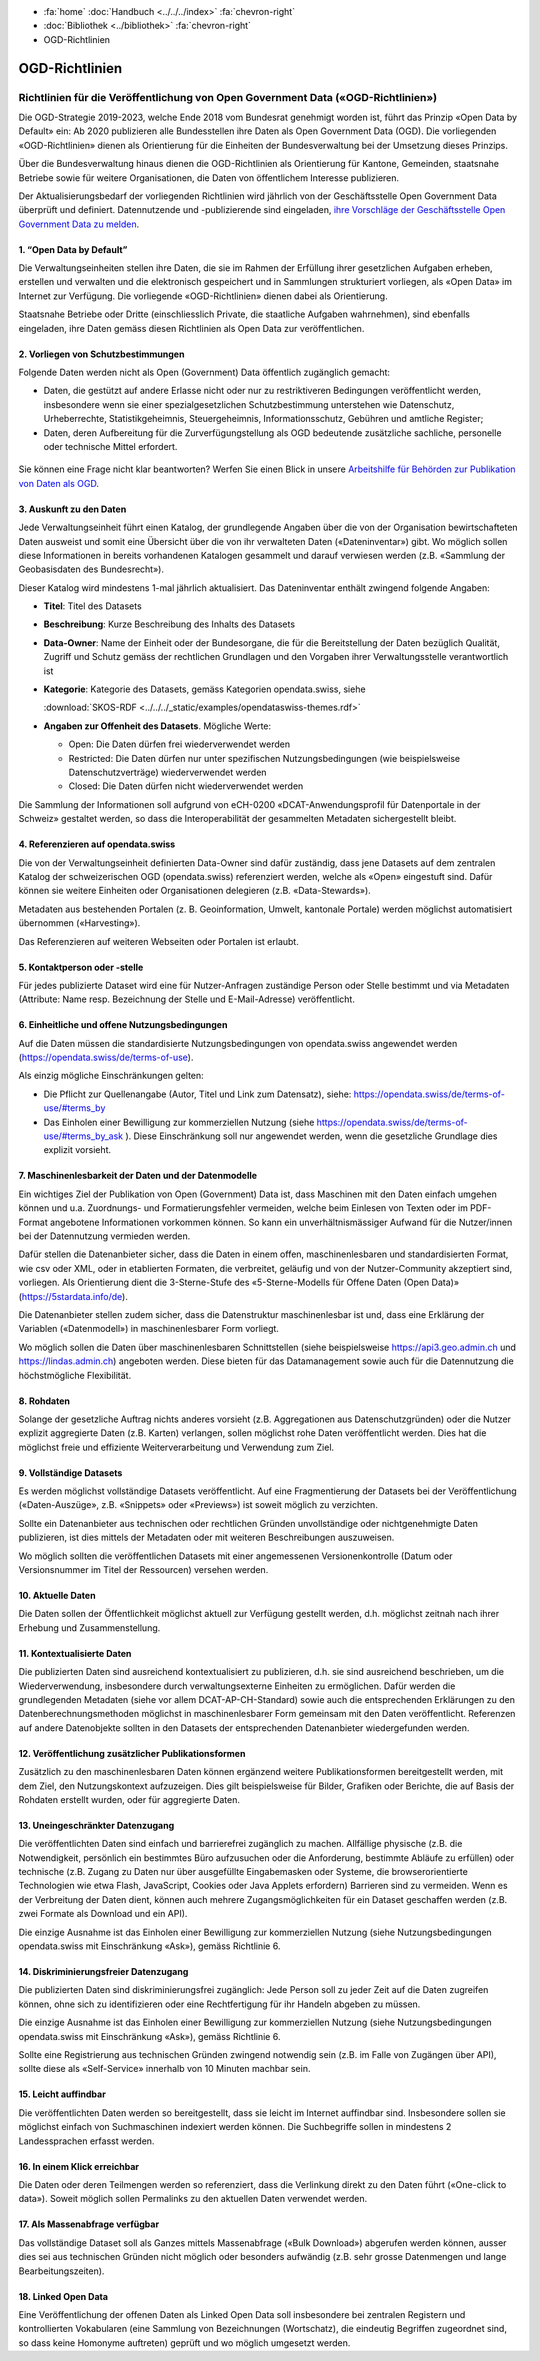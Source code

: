 .. container:: custom-breadcrumbs

   - :fa:`home` :doc:`Handbuch <../../../index>` :fa:`chevron-right`
   - :doc:`Bibliothek <../bibliothek>` :fa:`chevron-right`
   - OGD-Richtlinien

***************
OGD-Richtlinien
***************

Richtlinien für die Veröffentlichung von Open Government Data («OGD-Richtlinien»)
=================================================================================

Die OGD-Strategie 2019-2023, welche Ende 2018 vom Bundesrat genehmigt worden ist, führt das Prinzip
«Open Data by Default» ein: Ab 2020 publizieren alle Bundesstellen ihre Daten als Open Government
Data (OGD). Die vorliegenden «OGD-Richtlinien» dienen als Orientierung für die Einheiten der
Bundesverwaltung bei der Umsetzung dieses Prinzips.

Über die Bundesverwaltung hinaus dienen die OGD-Richtlinien als Orientierung für Kantone,
Gemeinden, staatsnahe Betriebe sowie für weitere Organisationen, die Daten von öffentlichem
Interesse publizieren.

Der Aktualisierungsbedarf der vorliegenden Richtlinien wird jährlich von der Geschäftsstelle Open
Government Data überprüft und definiert. Datennutzende und -publizierende sind eingeladen,
`ihre Vorschläge der Geschäftsstelle Open Government Data zu melden <mailto:opendata@bfs.admin.ch>`__.


1. “Open Data by Default”
--------------------------
Die Verwaltungseinheiten stellen ihre Daten, die sie im Rahmen der Erfüllung ihrer gesetzlichen
Aufgaben erheben, erstellen und verwalten und die elektronisch gespeichert und in Sammlungen
strukturiert vorliegen, als «Open Data» im Internet zur Verfügung. Die vorliegende «OGD-Richtlinien»
dienen dabei als Orientierung.

Staatsnahe Betriebe oder Dritte (einschliesslich Private, die staatliche Aufgaben wahrnehmen),
sind ebenfalls eingeladen, ihre Daten gemäss diesen Richtlinien als Open Data zur veröffentlichen.

2. Vorliegen von Schutzbestimmungen
------------------------------------

Folgende Daten werden nicht als Open (Government) Data öffentlich zugänglich gemacht:

- Daten, die gestützt auf andere Erlasse nicht oder nur zu restriktiveren Bedingungen
  veröffentlicht werden, insbesondere wenn sie einer spezialgesetzlichen Schutzbestimmung
  unterstehen wie Datenschutz, Urheberrechte, Statistikgeheimnis, Steuergeheimnis,
  Informationsschutz, Gebühren und amtliche Register;
- Daten, deren Aufbereitung für die Zurverfügungstellung als OGD bedeutende zusätzliche
  sachliche, personelle oder technische Mittel erfordert.

.. figure:: ../../../_static/images/vorbereiten/chart-arbeitshilfe-publikation.png
   :alt: Schema Arbeitshilfe-Publikation

Sie können eine Frage nicht klar beantworten? Werfen Sie einen Blick
in unsere `Arbeitshilfe für Behörden zur Publikation von Daten als OGD <https://www.bfs.admin.ch/bfs/de/home/dienstleistungen/ogd/dokumentation.assetdetail.11147071.html>`__.

3. Auskunft zu den Daten
-------------------------------

Jede Verwaltungseinheit führt einen Katalog, der grundlegende Angaben über die von der Organisation
bewirtschafteten Daten ausweist und somit eine Übersicht über die von ihr verwalteten Daten
(«Dateninventar») gibt. Wo möglich sollen diese Informationen in bereits vorhandenen Katalogen
gesammelt und darauf verwiesen werden (z.B. «Sammlung der Geobasisdaten des Bundesrecht»).

Dieser Katalog wird mindestens 1-mal jährlich aktualisiert. Das Dateninventar enthält zwingend
folgende Angaben:

- **Titel**: Titel des Datasets

- **Beschreibung**: Kurze Beschreibung des Inhalts des Datasets

- **Data-Owner**: Name der Einheit oder der Bundesorgane, die für die Bereitstellung der Daten bezüglich Qualität, Zugriff und Schutz gemäss der rechtlichen Grundlagen und den Vorgaben ihrer Verwaltungsstelle verantwortlich ist

- **Kategorie**: Kategorie des Datasets, gemäss Kategorien opendata.swiss, siehe

  :download:`SKOS-RDF <../../../_static/examples/opendataswiss-themes.rdf>`

- **Angaben zur Offenheit des Datasets**. Mögliche Werte:

  + Open: Die Daten dürfen frei wiederverwendet werden

  + Restricted: Die Daten dürfen nur unter spezifischen Nutzungsbedingungen (wie beispielsweise Datenschutzverträge) wiederverwendet werden

  + Closed: Die Daten dürfen nicht wiederverwendet werden

Die Sammlung der Informationen soll aufgrund von eCH-0200
«DCAT-Anwendungsprofil für Datenportale in der Schweiz» gestaltet werden,
so dass die Interoperabilität der gesammelten Metadaten sichergestellt bleibt.

4. Referenzieren auf opendata.swiss
-------------------------------------
Die von der Verwaltungseinheit definierten Data-Owner sind dafür zuständig, dass jene
Datasets auf dem zentralen Katalog der schweizerischen OGD (opendata.swiss) referenziert
werden, welche als «Open» eingestuft sind. Dafür können sie weitere
Einheiten oder Organisationen delegieren (z.B. «Data-Stewards»).

Metadaten aus bestehenden Portalen (z. B. Geoinformation, Umwelt, kantonale Portale) werden
möglichst automatisiert übernommen («Harvesting»).

Das Referenzieren auf weiteren Webseiten oder Portalen ist erlaubt.

5. Kontaktperson oder -stelle
--------------------------------

Für jedes publizierte Dataset wird eine für Nutzer-Anfragen zuständige Person oder Stelle
bestimmt und via Metadaten (Attribute: Name resp. Bezeichnung der Stelle und
E-Mail-Adresse) veröffentlicht.

6. Einheitliche und offene Nutzungsbedingungen
------------------------------------------------

Auf die Daten müssen die standardisierte Nutzungsbedingungen von opendata.swiss
angewendet werden (https://opendata.swiss/de/terms-of-use).

Als einzig mögliche Einschränkungen gelten:

- Die Pflicht zur Quellenangabe (Autor, Titel und Link zum Datensatz), siehe: https://opendata.swiss/de/terms-of-use/#terms_by

- Das Einholen einer Bewilligung zur kommerziellen Nutzung (siehe https://opendata.swiss/de/terms-of-use/#terms_by_ask ). Diese Einschränkung soll nur angewendet werden, wenn die gesetzliche Grundlage dies explizit vorsieht.

7. Maschinenlesbarkeit der Daten und der Datenmodelle
-------------------------------------------------------

Ein wichtiges Ziel der Publikation von Open (Government) Data ist, dass Maschinen
mit den Daten einfach umgehen können und u.a. Zuordnungs- und Formatierungsfehler
vermeiden, welche beim Einlesen von Texten oder im PDF-Format angebotene
Informationen vorkommen können. So kann ein unverhältnismässiger Aufwand
für die Nutzer/innen bei der Datennutzung vermieden werden.

Dafür stellen die Datenanbieter sicher, dass die Daten in einem offen, maschinenlesbaren
und standardisierten Format, wie csv oder XML, oder in etablierten Formaten, die verbreitet,
geläufig und von der Nutzer-Community akzeptiert sind, vorliegen.
Als Orientierung dient die 3-Sterne-Stufe des «5-Sterne-Modells
für Offene Daten (Open Data)» (https://5stardata.info/de).

Die Datenanbieter stellen zudem sicher, dass die Datenstruktur maschinenlesbar ist und,
dass eine Erklärung der Variablen («Datenmodell») in maschinenlesbarer Form vorliegt.

Wo möglich sollen die Daten über maschinenlesbaren Schnittstellen
(siehe beispielsweise https://api3.geo.admin.ch und https://lindas.admin.ch)
angeboten werden. Diese bieten für das Datamanagement sowie auch für die
Datennutzung die höchstmögliche Flexibilität.

8. Rohdaten
------------

Solange der gesetzliche Auftrag nichts anderes vorsieht (z.B. Aggregationen aus Datenschutzgründen)
oder die Nutzer explizit aggregierte Daten (z.B. Karten) verlangen, sollen möglichst rohe Daten
veröffentlicht werden. Dies hat die möglichst freie und effiziente Weiterverarbeitung und Verwendung zum Ziel.

9. Vollständige Datasets
--------------------------

Es werden möglichst vollständige Datasets veröffentlicht. Auf eine Fragmentierung der Datasets bei der
Veröffentlichung («Daten-Auszüge», z.B. «Snippets» oder «Previews») ist soweit möglich zu verzichten.

Sollte ein Datenanbieter aus technischen oder rechtlichen Gründen unvollständige oder nichtgenehmigte
Daten publizieren, ist dies mittels der Metadaten oder mit weiteren Beschreibungen auszuweisen.

Wo möglich sollten die veröffentlichen Datasets mit einer angemessenen Versionenkontrolle
(Datum oder Versionsnummer im Titel der Ressourcen) versehen werden.

10. Aktuelle Daten
-------------------

Die Daten sollen der Öffentlichkeit möglichst aktuell zur Verfügung gestellt werden, d.h. möglichst
zeitnah nach ihrer Erhebung und Zusammenstellung.

11. Kontextualisierte Daten
----------------------------

Die publizierten Daten sind ausreichend kontextualisiert zu publizieren, d.h. sie sind ausreichend beschrieben,
um die Wiederverwendung, insbesondere durch verwaltungsexterne Einheiten zu ermöglichen. Dafür werden die
grundlegenden Metadaten (siehe vor allem DCAT-AP-CH-Standard) sowie auch die entsprechenden Erklärungen zu
den Datenberechnungsmethoden möglichst in maschinenlesbarer Form gemeinsam mit den Daten veröffentlicht.
Referenzen auf andere Datenobjekte sollten in den Datasets der entsprechenden Datenanbieter wiedergefunden werden.

12. Veröffentlichung zusätzlicher Publikationsformen
-------------------------------------------------------

Zusätzlich zu den maschinenlesbaren Daten können ergänzend weitere Publikationsformen bereitgestellt werden, mit dem
Ziel, den Nutzungskontext aufzuzeigen. Dies gilt beispielsweise für Bilder, Grafiken oder Berichte, die auf Basis
der Rohdaten erstellt wurden, oder für aggregierte Daten.

13. Uneingeschränkter Datenzugang
---------------------------------

Die veröffentlichten Daten sind einfach und barrierefrei zugänglich zu machen. Allfällige physische
(z.B. die Notwendigkeit, persönlich ein bestimmtes Büro aufzusuchen oder die Anforderung, bestimmte
Abläufe zu erfüllen) oder technische (z.B. Zugang zu Daten nur über ausgefüllte Eingabemasken oder
Systeme, die browserorientierte Technologien wie etwa Flash, JavaScript, Cookies oder Java Applets erfordern)
Barrieren sind zu vermeiden. Wenn es der Verbreitung der Daten dient, können auch mehrere
Zugangsmöglichkeiten für ein Dataset geschaffen werden (z.B. zwei Formate als Download und ein API).

Die einzige Ausnahme ist das Einholen einer Bewilligung zur kommerziellen Nutzung (siehe Nutzungsbedingungen
opendata.swiss mit Einschränkung «Ask»), gemäss Richtlinie 6.

14. Diskriminierungsfreier Datenzugang
---------------------------------------

Die publizierten Daten sind diskriminierungsfrei zugänglich: Jede Person soll zu jeder Zeit auf die Daten
zugreifen können, ohne sich zu identifizieren oder eine Rechtfertigung für ihr Handeln abgeben zu müssen.

Die einzige Ausnahme ist das Einholen einer Bewilligung zur kommerziellen Nutzung (siehe Nutzungsbedingungen
opendata.swiss mit Einschränkung «Ask»), gemäss Richtlinie 6.

Sollte eine Registrierung aus technischen Gründen zwingend notwendig sein
(z.B. im Falle von Zugängen über API), sollte diese als «Self-Service»
innerhalb von 10 Minuten machbar sein.

15. Leicht auffindbar
---------------------

Die veröffentlichten Daten werden so bereitgestellt, dass sie leicht im Internet auffindbar sind. Insbesondere sollen sie möglichst einfach von Suchmaschinen indexiert werden können. Die Suchbegriffe sollen in mindestens 2 Landessprachen erfasst werden.

16. In einem Klick erreichbar
--------------------------------

Die Daten oder deren Teilmengen werden so referenziert, dass die Verlinkung direkt zu den
Daten führt («One-click to data»). Soweit möglich sollen Permalinks zu den aktuellen Daten verwendet werden.

17. Als Massenabfrage verfügbar
---------------------------------

Das vollständige Dataset soll als Ganzes mittels Massenabfrage («Bulk Download») abgerufen werden können,
ausser dies sei aus technischen Gründen nicht möglich oder besonders aufwändig
(z.B. sehr grosse Datenmengen und lange Bearbeitungszeiten).

18. Linked Open Data
---------------------

Eine Veröffentlichung der offenen Daten als Linked Open Data soll insbesondere bei zentralen Registern
und kontrollierten Vokabularen (eine Sammlung von Bezeichnungen (Wortschatz), die eindeutig Begriffen
zugeordnet sind, so dass keine Homonyme auftreten) geprüft und wo möglich umgesetzt werden.

